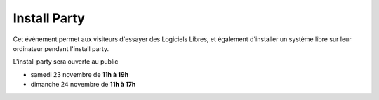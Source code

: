 ===============
Install Party
===============


Cet événement permet aux visiteurs d'essayer des Logiciels Libres, et
également d'installer un système libre sur leur ordinateur pendant
l'install party.

L'install party sera ouverte au public

* samedi 23 novembre de **11h à 19h**
* dimanche 24 novembre de **11h à 17h**

